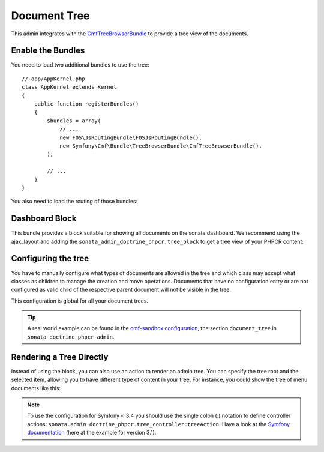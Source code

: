 Document Tree
=============

This admin integrates with the `CmfTreeBrowserBundle`_ to provide a tree view
of the documents.

Enable the Bundles
------------------

You need to load two additional bundles to use the tree::

    // app/AppKernel.php
    class AppKernel extends Kernel
    {
        public function registerBundles()
        {
            $bundles = array(
                // ...
                new FOS\JsRoutingBundle\FOSJsRoutingBundle(),
                new Symfony\Cmf\Bundle\TreeBrowserBundle\CmfTreeBrowserBundle(),
            );

            // ...
        }
    }

You also need to load the routing of those bundles:

.. configuration-block::

    .. code-block:: yaml

        # app/config/routing.yml

        cmf_tree:
            resource: .
            type: 'cmf_tree'

        fos_js_routing:
            resource: "@FOSJsRoutingBundle/Resources/config/routing/routing.xml"

    .. code-block:: xml

        <!-- app/config/routing.xml -->
        <?xml version="1.0" encoding="UTF-8" ?>
        <routes xmlns="http://symfony.com/schema/routing"
            xmlns:xsi="http://www.w3.org/2001/XMLSchema-instance"
            xsi:schemaLocation="http://symfony.com/schema/routing
                http://symfony.com/schema/routing/routing-1.0.xsd">

            <import
                resource="."
                type="cmf_tree"
            />

            <import
                resource="@FOSJsRoutingBundle/Resources/config/routing/routing.xml"
            />

        </routes>

    .. code-block:: php

        // app/config/routing.php
        use Symfony\Component\Routing\RouteCollection;

        $collection = new RouteCollection();

        $collection->addCollection($loader->import('.', 'cmf_tree'));

        $collection->addCollection($loader->import(
            "@FOSJsRoutingBundle/Resources/config/routing/routing.xml"
        ));

        return $collection;

Dashboard Block
---------------

This bundle provides a block suitable for showing all documents on the sonata
dashboard. We recommend using the ajax_layout and adding the
``sonata_admin_doctrine_phpcr.tree_block`` to get a tree view of your PHPCR
content:

.. configuration-block::

    .. code-block:: yaml

        #app/config/config.yml
        # ...
        sonata_block:
            blocks:
                # ...
                sonata_admin_doctrine_phpcr.tree_block:
                    settings:
                        id: '/cms'
                    contexts:   [admin]

        sonata_admin:
            dashboard:
                blocks:
                    - { position: left, type: sonata_admin_doctrine_phpcr.tree_block }
                    - { position: right, type: sonata.admin.block.admin_list }

    .. code-block:: xml

        <!-- app/config/config.xml -->
        <?xml version="1.0" encoding="UTF-8" ?>
        <container xmlns="http://symfony.com/schema/dic/services">

            <config xmlns="http://sonata-project.org/schema/dic/block">
                <! ... -->
                <block id="sonata_admin_doctrine_phpcr.tree_block">
                    <setting id="id">/cms</setting>
                    <context>admin</context>
                </block>
            </config>

            <config xmlns="http://sonata-project.org/schema/dic/admin">
                <dashboard>
                    <block position="left" type="sonata_admin_doctrine_phpcr.tree_block"/>
                    <block position="right" type="sonata.admin.block.admin_list"/>
                </dashboard>
            </config>

        </container>

    .. code-block:: php

        // app/config/config.php
        $container->loadFromExtension('sonata_block', array(
            'blocks' => array(
                // ...
                'sonata_admin_doctrine_phpcr.tree_block' => array(
                    'settings' => array(
                        'id' => '/cms',
                    ),
                    'contexts' => array('admin'),
                ),
            ),
        ));

        $container->loadFromExtension('sonata_admin', array(
            'dashboard' => array(
                'blocks' => array(
                    array('position' => 'left', 'type' => 'sonata_admin_doctrine_phpcr.tree_block'),
                    array('position' => 'right', 'type' => 'sonata.admin.block.admin_list'),
                ),
            ),
        ));

Configuring the tree
--------------------

You have to manually configure what types of documents are allowed in the
tree and which class may accept what classes as children to manage the creation
and move operations. Documents that have no configuration entry or are not
configured as valid child of the respective parent document will not be visible
in the tree.

This configuration is global for all your document trees.

.. configuration-block::

    .. code-block:: yaml

        # app/config/config.yml
        sonata_doctrine_phpcr_admin:
            document_tree:
                routing_defaults: [locale]
                repository_name: default
                sortable_by: position

    .. code-block:: xml

        <!-- app/config/config.xml -->
        <?xml version="1.0" encoding="UTF-8" ?>
        <container xmlns="http://symfony.com/schema/dic/services">

            <config xmlns="http://sonata-project.org/schema/dic/doctrine_phpcr_admin" />

                <document-tree-default>locale</document-tree-default>

                <document-tree class="Doctrine\ODM\PHPCR\Document\Generic">
                    <routing-default>locale</routing-default>
                    <repository-name>default</repository-name>
                    <sortable-by>position</sortable-by>
                </document-tree>

                <!-- ... -->
            </config>
        </container>

    .. code-block:: php

        // app/config/config.php
        $container->loadFromExtension('sonata_doctrine_phpcr_admin', array(
            'document_tree' => array(
                'routing_defaults' => array('locale'),
                'repository_name' => 'default',
                'sortable_by' => 'position',
            ),
        ));

.. tip::

    A real world example can be found in the `cmf-sandbox configuration`_,
    the section ``document_tree`` in ``sonata_doctrine_phpcr_admin``.

Rendering a Tree Directly
-------------------------

Instead of using the block, you can also use an action to render an admin tree.
You can specify the tree root and the selected item, allowing you to have different
type of content in your tree. For instance, you could show the tree of menu documents
like this:

.. configuration-block::

    .. code-block:: jinja

        {% render(controller(
            'sonata.admin.doctrine_phpcr.tree_controller::tree',
             {
                'root':     basePath ~ "/menu",
                'selected': menuNodeId,
                '_locale':  app.request.locale
            }
        )) %}

    .. code-block:: php

        <?php echo $view['actions']->render(new ControllerReference(
                'sonata.admin.doctrine_phpcr.tree_controller::tree',
                array(
                    'root'     => $basePath . '/menu',
                    'selected' => $menuNodeId,
                    '_locale'  => $app->getRequest()->getLocale()
                ),
        )) ?>

.. note::
    To use the configuration for Symfony < 3.4 you should use the single colon (:) notation to define controller
    actions: ``sonata.admin.doctrine_phpcr.tree_controller:treeAction``. Have a look at the `Symfony documentation`_
    (here at the example for version 3.1).

.. _`CmfTreeBrowserBundle`: http://symfony.com/doc/master/cmf/bundles/tree_browser/introduction.html
.. _`cmf-sandbox configuration`: https://github.com/symfony-cmf/cmf-sandbox/blob/master/app/config/config.yml
.. _`jsTree`: http://www.jstree.com/documentation
.. _`Symfony documentation`: https://symfony.com/doc/3.1/controller/service.html#referring-to-the-service
